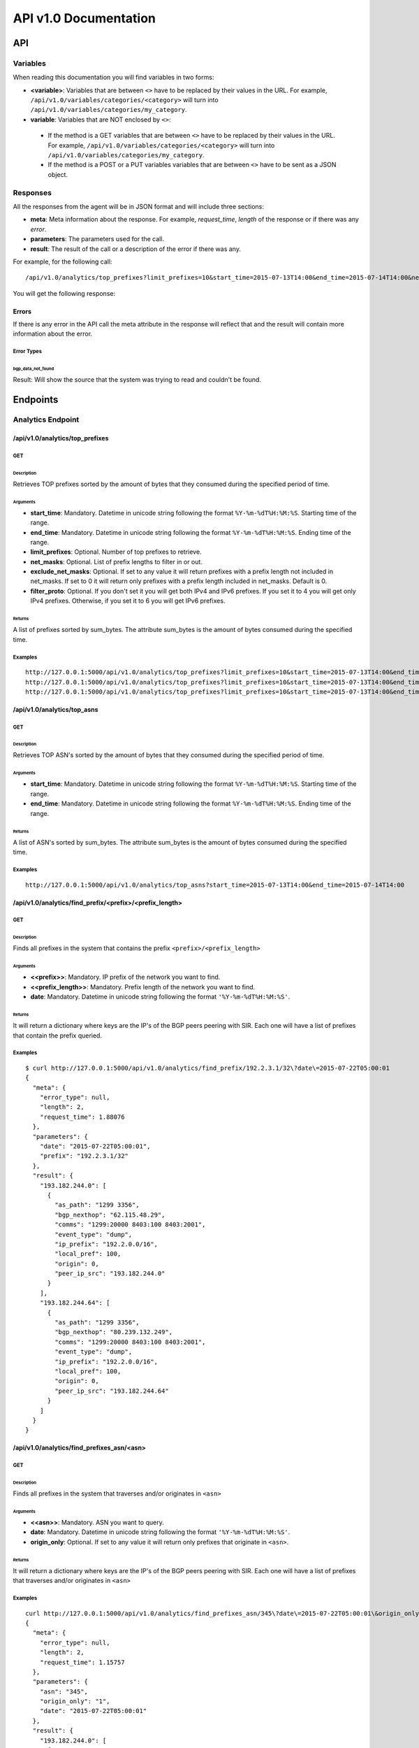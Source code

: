 **********************
API v1.0 Documentation
**********************

###
API
###

Variables
*********

When reading this documentation you will find variables in two forms:

* **<variable>**: Variables that are between ``<>`` have to be replaced by their values in the URL. For example, ``/api/v1.0/variables/categories/<category>`` will turn into ``/api/v1.0/variables/categories/my_category``.
* **variable**: Variables that are NOT enclosed by ``<>``:
 * If the method is a GET variables that are between ``<>`` have to be replaced by their values in the URL. For example, ``/api/v1.0/variables/categories/<category>`` will turn into ``/api/v1.0/variables/categories/my_category``.
 * If the method is a POST or a PUT variables variables that are between ``<>`` have to be sent as a JSON object.


Responses
*********

All the responses from the agent will be in JSON format and will include three sections:

* **meta**: Meta information about the response. For example, *request_time*, *length* of the response or if there was any *error*.
* **parameters**: The parameters used for the call.
* **result**: The result of the call or a description of the error if there was any.

For example, for the following call::

    /api/v1.0/analytics/top_prefixes?limit_prefixes=10&start_time=2015-07-13T14:00&end_time=2015-07-14T14:00&net_masks=20,24

You will get the following response:

.. code-block:: json
    :linenos:

    {
      "meta": {
        "error_type": null,
        "length": 10,
        "request_time": 11.99163
      },
      "parameters": {
        "end_time": "2015-07-14T14:00",
        "exclude_net_masks": false,
        "limit_prefixes": 10,
        "net_masks": "20,24",
        "start_time": "2015-07-13T14:00"
      },
      "result": [
        {
          "as_dst": 43650,
          "key": "194.14.177.0/24",
          "sum_bytes": 650537594
        },
        ...
        {
          "as_dst": 197301,
          "key": "80.71.128.0/20",
          "sum_bytes": 5106731
        }
      ]
    }

Errors
======

If there is any error in the API call the meta attribute in the response will reflect that and the result will contain
more information about the error.

Error Types
-----------

bgp_data_not_found
__________________

Result: Will show the source that the system was trying to read and couldn't be found.


#########
Endpoints
#########

Analytics Endpoint
******************

/api/v1.0/analytics/top_prefixes
================================

GET
---

Description
___________

Retrieves TOP prefixes sorted by the amount of bytes that they consumed during the specified period of time.

Arguments
_________

* **start_time**: Mandatory. Datetime in unicode string following the format ``%Y-%m-%dT%H:%M:%S``. Starting time of the range.
* **end_time**: Mandatory. Datetime in unicode string following the format ``%Y-%m-%dT%H:%M:%S``. Ending time of the range.
* **limit_prefixes**: Optional. Number of top prefixes to retrieve.
* **net_masks**: Optional. List of prefix lengths to filter in or out.
* **exclude_net_masks**: Optional. If set to any value it will return prefixes with a prefix length not included in net_masks. If set to 0 it will return only prefixes with a prefix length included in net_masks. Default is 0.
* **filter_proto**: Optional. If you don't set it you will get both IPv4 and IPv6 prefixes. If you set it to 4 you will get only IPv4 prefixes. Otherwise, if you set it to 6 you will get IPv6 prefixes.

Returns
_______

A list of prefixes sorted by sum_bytes. The attribute sum_bytes is the amount of bytes consumed during the specified time.

Examples
--------

::

    http://127.0.0.1:5000/api/v1.0/analytics/top_prefixes?limit_prefixes=10&start_time=2015-07-13T14:00&end_time=2015-07-14T14:00
    http://127.0.0.1:5000/api/v1.0/analytics/top_prefixes?limit_prefixes=10&start_time=2015-07-13T14:00&end_time=2015-07-14T14:00&net_masks=20,24
    http://127.0.0.1:5000/api/v1.0/analytics/top_prefixes?limit_prefixes=10&start_time=2015-07-13T14:00&end_time=2015-07-14T14:00&net_masks=20,24&exclude_net_masks=1


/api/v1.0/analytics/top_asns
============================

GET
---

Description
___________

Retrieves TOP ASN's sorted by the amount of bytes that they consumed during the specified period of time.

Arguments
_________

* **start_time**: Mandatory. Datetime in unicode string following the format ``%Y-%m-%dT%H:%M:%S``. Starting time of the range.
* **end_time**: Mandatory. Datetime in unicode string following the format ``%Y-%m-%dT%H:%M:%S``. Ending time of the range.

Returns
_______

A list of ASN's sorted by sum_bytes. The attribute sum_bytes is the amount of bytes consumed during the specified time.

Examples
--------

::

    http://127.0.0.1:5000/api/v1.0/analytics/top_asns?start_time=2015-07-13T14:00&end_time=2015-07-14T14:00

/api/v1.0/analytics/find_prefix/<prefix>/<prefix_length>
========================================================

GET
---

Description
___________

Finds all prefixes in the system that contains the prefix ``<prefix>/<prefix_length>``

Arguments
_________

* **<<prefix>>**: Mandatory. IP prefix of the network you want to find.
* **<<prefix_length>>**: Mandatory. Prefix length of the network you want to find.
* **date**: Mandatory. Datetime in unicode string following the format ``'%Y-%m-%dT%H:%M:%S'``.

Returns
_______

It will return a dictionary where keys are the IP's of the BGP peers peering with SIR. Each one will have a list of prefixes that contain the prefix queried.

Examples
--------

::

    $ curl http://127.0.0.1:5000/api/v1.0/analytics/find_prefix/192.2.3.1/32\?date\=2015-07-22T05:00:01
    {
      "meta": {
        "error_type": null,
        "length": 2,
        "request_time": 1.88076
      },
      "parameters": {
        "date": "2015-07-22T05:00:01",
        "prefix": "192.2.3.1/32"
      },
      "result": {
        "193.182.244.0": [
          {
            "as_path": "1299 3356",
            "bgp_nexthop": "62.115.48.29",
            "comms": "1299:20000 8403:100 8403:2001",
            "event_type": "dump",
            "ip_prefix": "192.2.0.0/16",
            "local_pref": 100,
            "origin": 0,
            "peer_ip_src": "193.182.244.0"
          }
        ],
        "193.182.244.64": [
          {
            "as_path": "1299 3356",
            "bgp_nexthop": "80.239.132.249",
            "comms": "1299:20000 8403:100 8403:2001",
            "event_type": "dump",
            "ip_prefix": "192.2.0.0/16",
            "local_pref": 100,
            "origin": 0,
            "peer_ip_src": "193.182.244.64"
          }
        ]
      }
    }

/api/v1.0/analytics/find_prefixes_asn/<asn>
===========================================

GET
---

Description
___________

Finds all prefixes in the system that traverses and/or originates in ``<asn>``

Arguments
_________

* **<<asn>>**: Mandatory. ASN you want to query.
* **date**: Mandatory. Datetime in unicode string following the format ``'%Y-%m-%dT%H:%M:%S'``.
* **origin_only**: Optional. If set to any value it will return only prefixes that originate in ``<asn>``.

Returns
_______

It will return a dictionary where keys are the IP's of the BGP peers peering with SIR. Each one will have a list of prefixes that traverses and/or originates in ``<asn>``

Examples
--------

::

    curl http://127.0.0.1:5000/api/v1.0/analytics/find_prefixes_asn/345\?date\=2015-07-22T05:00:01\&origin_only=1
    {
      "meta": {
        "error_type": null,
        "length": 2,
        "request_time": 1.15757
      },
      "parameters": {
        "asn": "345",
        "origin_only": "1",
        "date": "2015-07-22T05:00:01"
      },
      "result": {
        "193.182.244.0": [
          {
            "as_path": "1299 209 721 27064 575 306 345",
            "bgp_nexthop": "62.115.48.29",
            "comms": "1299:25000 8403:100 8403:2001",
            "event_type": "dump",
            "ip_prefix": "55.3.0.0/16",
            "local_pref": 100,
            "origin": 0,
            "peer_ip_src": "193.182.244.0"
          },
          {
            "as_path": "1299 209 721 27065 6025 345",
            "bgp_nexthop": "62.115.48.29",
            "comms": "1299:20000 8403:100 8403:2001",
            "event_type": "dump",
            "ip_prefix": "156.112.250.0/24",
            "local_pref": 100,
            "origin": 0,
            "peer_ip_src": "193.182.244.0"
          }
        ],
        "193.182.244.64": [
          {
            "as_path": "1299 209 721 27064 575 306 345",
            "bgp_nexthop": "80.239.132.249",
            "comms": "1299:25000 8403:100 8403:2001",
            "event_type": "dump",
            "ip_prefix": "55.3.0.0/16",
            "local_pref": 100,
            "origin": 0,
            "peer_ip_src": "193.182.244.64"
          },
          {
            "as_path": "1299 209 721 27065 6025 345",
            "bgp_nexthop": "80.239.132.249",
            "comms": "1299:20000 8403:100 8403:2001",
            "event_type": "dump",
            "ip_prefix": "156.112.250.0/24",
            "local_pref": 100,
            "origin": 0,
            "peer_ip_src": "193.182.244.64"
          }
        ]
      }
    }

Variables Endpoint
******************

/api/v1.0/variables
===================

GET
---

Description
___________

Retrieves all the variables in the system.

Arguments
_________

Returns
_______

A list of all the variables.

Examples
________

::

    http://127.0.0.1:5000/api/v1.0/variables

POST
----

Description
___________

You can create a variable from the CLI with curl like this:

::

    curl -i -H "Content-Type: application/json" -X POST -d '{"name": "test_var", "content": "whatever", "category": "development", "extra_vars": {"ads": "qwe", "asd": "zxc"}}' http://127.0.0.1:5000/api/v1.0/variables

Arguments
_________

* **content**: Content of the variable.
* **category**: Category of the variable.
* **name**: Name of the variable.
* **extra_vars**: Use this field to add extra data to your variable. It is recommended to use a JSON string.

Returns
_______

The variable that was just created.

Examples
________

/api/v1.0/variables/categories
==============================

GET
---

Description
___________

Retrieves all the categories in the system.

Arguments
_________

Returns
_______

A list of all the categories.

Examples
________

::

    http://127.0.0.1:5000/api/v1.0/variables/categories

/api/v1.0/variables/categories/<category>
=========================================

GET
---

Description
___________

Retrieves all the variables the belong to <category> in the system.

Arguments
_________

* **<category>**: Category you want to query.

Returns
_______

A list of variables belonging to <category>.

Examples
________

::

    http://127.0.0.1:5000/api/v1.0/variables/categories/<category>

/api/v1.0/variables/categories/<category>/<name>
================================================

GET
---

Description
___________

Retrieves the variable with <name> and <category>.

Arguments
_________

* **<category>**: Category of the variable you want to retrieve.
* **<name>**: Name of the variable you want to retrieve.

Returns
_______

A list of variables belonging to <category>.

Examples
________

::

    http://127.0.0.1:5000/api/v1.0/variables/categories/<category>/<name>

PUT
---

Description
___________

This API call allows you to modify all of some of the values of a variable. For example, you can update the name and the extra_vars of a variable with the following command:

.. code-block:: json
    :linenos:

     curl -i -H "Content-Type: application/json" -X PUT -d '{"name": "test_varc", "extra_vars": "{'my_param1': 'my_value1', 'my_param2': 'my_value2'}"}' http://127.0.0.1:5000/api/v1.0/variables/categories/development/test_vara HTTP/1.0 200 OK Content-Type: application/json Content-Length: 358 Server: Werkzeug/0.10.4 Python/2.7.8 Date: Tue, 21 Jul 2015 10:16:22 GMT
     {
      "meta": {
        "error_type": null,
        "length": 1,
        "request_time": 0.0055
      },
      "parameters": {
        "categories": "development",
        "name": "test_vara"
      },
      "result": [
        {
          "category": "development",
          "content": "whatever",
          "extra_vars": "{my_param1: my_value1, my_param2: my_value2}",
          "name": "test_varc"
        }
      ]
      }

Arguments
_________

* **category**: Optional. New category.
* **content**: Optional. New content.
* **name**: Optional. New name.
* **<name>**: Name of the variable you want to modify.
* **<category>**: Category of the variable you want to modify.
* **extra_vars**: Optional. New extra_vars.

Returns
_______

The variable with the new data.

Examples
________

::

    http://127.0.0.1:5000/api/v1.0/variables/categories/<category>/<name>

DELETE
------

Description
___________

Deletes a variable. For example:

.. code-block:: html
    :linenos:

     curl -i -X DELETE http://127.0.0.1:5000/api/v1.0/variables/categories/deveopment/test_vara HTTP/1.0 200 OK Content-Type: application/json Content-Length: 183 Server: Werkzeug/0.10.4 Python/2.7.8 Date: Tue, 21 Jul 2015 10:17:27 GMT
     {
      "meta": {
        "error_type": null,
        "length": 0,
        "request_time": 0.0016
      },
      "parameters": {
        "categories": "deveopment",
        "name": "test_vara"
      },
      "result": []
     }

Arguments
_________

* **<category>**: Category of the variable you want to delete.
* **<name>**: Name of the variable you want to delete.

Returns
_______

An empty list.

Examples
________

::

    http://127.0.0.1:5000/api/v1.0/variables/categories/<category>/<name>

Pmacct Endpoint
***************

/api/v1.0/pmacct/dates
======================

GET
---

Description
___________

Retrieves all the available dates in the system.

Arguments
_________

Returns
_______

A list of all the available dates in the system.

Examples
________

::

    http://127.0.0.1:5000/api/v1.0/pmacct/dates

/api/v1.0/pmacct/flows
======================

GET
---

Description
___________

Retrieves all the available dates in the system.

Arguments
_________

* **start_time**: Mandatory. Datetime in unicode string following the format ``'%Y-%m-%dT%H:%M:%S'``. Starting time of the range.
* **end_time**: Mandatory. Datetime in unicode string following the format ``'%Y-%m-%dT%H:%M:%S'``. Ending time of the range.

Returns
_______

A list of all the available dates in the system.

Examples
________

::

    http://127.0.0.1:5000/api/v1.0/pmacct/flows?limit_prefixes=10&start_time=2015-07-14T14:00&end_time=2015-07-14T14:01
    http://127.0.0.1:5000/api/v1.0/pmacct/flows?limit_prefixes=10&start_time=2015-07-13T14:00&end_time=2015-07-14T14:00

/api/v1.0/pmacct/bgp_prefixes
=============================

GET
---

Description
___________

Retrieves all the BGP prefixes in the system.

Arguments
_________

* **date**: Mandatory. Datetime in unicode string following the format ``'%Y-%m-%dT%H:%M:%S'``.

Returns
_______

A list of all the available BGP prefixes in the system.

Examples
________

::

    http://127.0.0.1:5000/api/v1.0/pmacct/bgp_prefixes?date=2015-07-16T11:00:01

/api/v1.0/pmacct/raw_bgp
========================

GET
---

Description
___________

Retrieves the BGP raw data from pmacct. That includes AS PATH, local-pref, communities, etc....

.. warning:: Do it only if need it. If you have the full feed this can return hundreds of MB of data.

Arguments
_________

* **date**: Mandatory. Datetime in unicode string following the format ``'%Y-%m-%dT%H:%M:%S'``.

Returns
_______

The raw data from pmacct.

Examples
________

::

    http://127.0.0.1:5000/api/v1.0/pmacct/raw_bgp?date=2015-07-16T11:00:01

/api/v1.0/pmacct/purge_bgp
==========================

GET
---

Description
___________

Deletes all the BGP data that is older than ``older_than``.


Arguments
_________

* **older_than**: Mandatory. Datetime in unicode string following the format ``'%Y-%m-%dT%H:%M:%S'``.

Returns
_______

The list of files containing BGP data that was deleted.

Examples
________

::

    http://127.0.0.1:5000/api/v1.0/pmacct/purge_bgp?older_than=2015-07-29T13:00:01

/api/v1.0/pmacct/purge_flows
============================

GET
---

Description
___________

Deletes all the flows that are older than ``older_than``.


Arguments
_________

* **older_than**: Mandatory. Datetime in unicode string following the format ``'%Y-%m-%dT%H:%M:%S'``.

Returns
_______

The flows that were deleted.

Examples
________

::

    http://127.0.0.1:5000/api/v1.0/pmacct/purge_flows?older_than=2015-07-29T13:00:01
